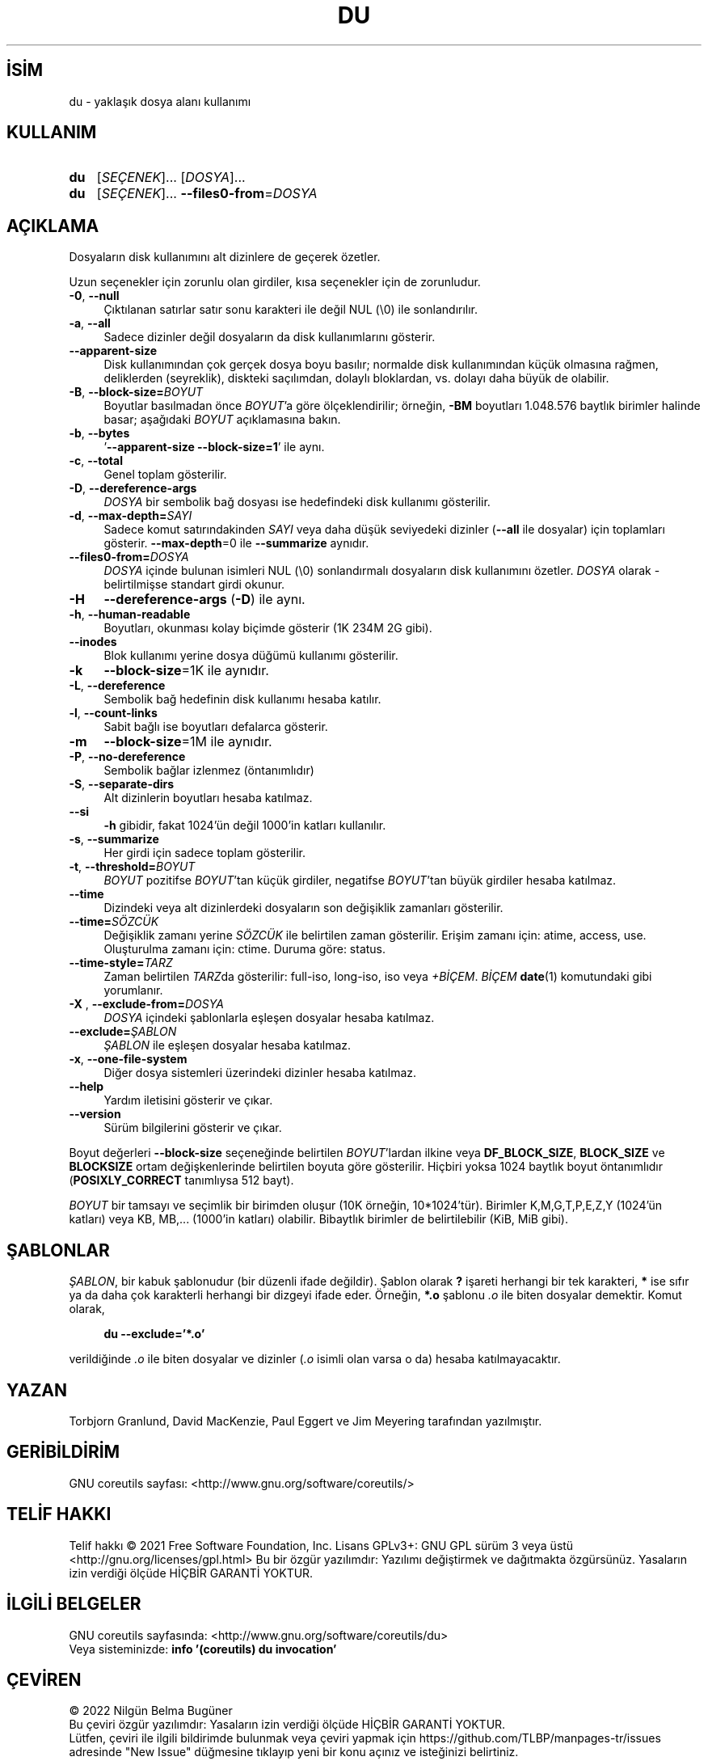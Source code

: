 .ig
 * Bu kılavuz sayfası Türkçe Linux Belgelendirme Projesi (TLBP) tarafından
 * XML belgelerden derlenmiş olup manpages-tr paketinin parçasıdır:
 * https://github.com/TLBP/manpages-tr
 *
..
.\" Derlenme zamanı: 2022-12-08T19:24:06+03:00
.TH "DU" 1 "Eylül 2021" "GNU coreutils 9.0" "Kullanıcı Komutları"
.\" Sözcükleri ilgisiz yerlerden bölme (disable hyphenation)
.nh
.\" Sözcükleri yayma, sadece sola yanaştır (disable justification)
.ad l
.PD 0
.SH İSİM
du - yaklaşık dosya alanı kullanımı
.sp
.SH KULLANIM
.IP \fBdu\fR 3
[\fISEÇENEK\fR]... [\fIDOSYA\fR]...
.IP \fBdu\fR 3
[\fISEÇENEK\fR]... \fB--files0-from\fR=\fIDOSYA\fR
.sp
.PP
.sp
.SH "AÇIKLAMA"
Dosyaların disk kullanımını alt dizinlere de geçerek özetler.
.sp
Uzun seçenekler için zorunlu olan girdiler, kısa seçenekler için de zorunludur.
.sp
.TP 4
\fB-0\fR, \fB--null\fR
Çıktılanan satırlar satır sonu karakteri ile değil NUL (\\0) ile sonlandırılır.
.sp
.TP 4
\fB-a\fR, \fB--all\fR
Sadece dizinler değil dosyaların da disk kullanımlarını gösterir.
.sp
.TP 4
\fB--apparent-size\fR
Disk kullanımından çok gerçek dosya boyu basılır; normalde disk kullanımından küçük olmasına rağmen, deliklerden (seyreklik), diskteki saçılımdan, dolaylı bloklardan, vs. dolayı daha büyük de olabilir.
.sp
.TP 4
\fB-B\fR, \fB--block-size=\fR\fIBOYUT\fR
Boyutlar basılmadan önce \fIBOYUT\fR’a göre ölçeklendirilir; örneğin, \fB-BM\fR boyutları 1.048.576 baytlık birimler halinde basar; aşağıdaki \fIBOYUT\fR açıklamasına bakın.
.sp
.TP 4
\fB-b\fR, \fB--bytes\fR
’\fB--apparent-size --block-size=1\fR’ ile aynı.
.sp
.TP 4
\fB-c\fR, \fB--total\fR
Genel toplam gösterilir.
.sp
.TP 4
\fB-D\fR, \fB--dereference-args\fR
\fIDOSYA\fR bir sembolik bağ dosyası ise hedefindeki disk kullanımı gösterilir.
.sp
.TP 4
\fB-d\fR, \fB--max-depth=\fR\fISAYI\fR
Sadece komut satırındakinden \fISAYI\fR veya daha düşük seviyedeki dizinler (\fB--all\fR ile dosyalar) için toplamları gösterir. \fB--max-depth\fR=0 ile \fB--summarize\fR aynıdır.
.sp
.TP 4
\fB--files0-from=\fR\fIDOSYA\fR
\fIDOSYA\fR içinde bulunan isimleri NUL (\\0) sonlandırmalı dosyaların disk kullanımını özetler. \fIDOSYA\fR olarak - belirtilmişse standart girdi okunur.
.sp
.TP 4
\fB-H\fR
\fB--dereference-args\fR (\fB-D\fR) ile aynı.
.sp
.TP 4
\fB-h\fR, \fB--human-readable\fR
Boyutları, okunması kolay biçimde gösterir (1K 234M 2G gibi).
.sp
.TP 4
\fB--inodes\fR
Blok kullanımı yerine dosya düğümü kullanımı gösterilir.
.sp
.TP 4
\fB-k\fR
\fB--block-size\fR=1K ile aynıdır.
.sp
.TP 4
\fB-L\fR, \fB--dereference\fR
Sembolik bağ hedefinin disk kullanımı hesaba katılır.
.sp
.TP 4
\fB-l\fR, \fB--count-links\fR
Sabit bağlı ise boyutları defalarca gösterir.
.sp
.TP 4
\fB-m\fR
\fB--block-size\fR=1M ile aynıdır.
.sp
.TP 4
\fB-P\fR, \fB--no-dereference\fR
Sembolik bağlar izlenmez (öntanımlıdır)
.sp
.TP 4
\fB-S\fR, \fB--separate-dirs\fR
Alt dizinlerin boyutları hesaba katılmaz.
.sp
.TP 4
\fB--si\fR
\fB-h\fR gibidir, fakat 1024’ün değil 1000’in katları kullanılır.
.sp
.TP 4
\fB-s\fR, \fB--summarize\fR
Her girdi için sadece toplam gösterilir.
.sp
.TP 4
\fB-t\fR, \fB--threshold=\fR\fIBOYUT\fR
\fIBOYUT\fR pozitifse \fIBOYUT\fR’tan küçük girdiler, negatifse \fIBOYUT\fR’tan büyük girdiler hesaba katılmaz.
.sp
.TP 4
\fB--time\fR
Dizindeki veya alt dizinlerdeki dosyaların son değişiklik zamanları gösterilir.
.sp
.TP 4
\fB--time=\fR\fISÖZCÜK\fR
Değişiklik zamanı yerine \fISÖZCÜK\fR ile belirtilen zaman gösterilir. Erişim zamanı için: atime, access, use. Oluşturulma zamanı için: ctime. Duruma göre: status.
.sp
.TP 4
\fB--time-style=\fR\fITARZ\fR
Zaman belirtilen \fITARZ\fRda gösterilir: full-iso, long-iso, iso veya \fI+BİÇEM\fR. \fIBİÇEM\fR \fBdate\fR(1) komutundaki gibi yorumlanır.
.sp
.TP 4
\fB-X \fR, \fB--exclude-from=\fR\fIDOSYA\fR
\fIDOSYA\fR içindeki şablonlarla eşleşen dosyalar hesaba katılmaz.
.sp
.TP 4
\fB--exclude=\fR\fIŞABLON\fR
\fIŞABLON\fR ile eşleşen dosyalar hesaba katılmaz.
.sp
.TP 4
\fB-x\fR, \fB--one-file-system\fR
Diğer dosya sistemleri üzerindeki dizinler hesaba katılmaz.
.sp
.TP 4
\fB--help\fR
Yardım iletisini gösterir ve çıkar.
.sp
.TP 4
\fB--version\fR
Sürüm bilgilerini gösterir ve çıkar.
.sp
.PP
Boyut değerleri \fB--block-size\fR seçeneğinde belirtilen \fIBOYUT\fR’lardan ilkine veya \fBDF_BLOCK_SIZE\fR, \fBBLOCK_SIZE\fR ve \fBBLOCKSIZE\fR ortam değişkenlerinde belirtilen boyuta göre gösterilir. Hiçbiri yoksa 1024 baytlık boyut öntanımlıdır (\fBPOSIXLY_CORRECT\fR tanımlıysa 512 bayt).
.sp
\fIBOYUT\fR bir tamsayı ve seçimlik bir birimden oluşur (10K örneğin, 10*1024’tür). Birimler K,M,G,T,P,E,Z,Y (1024’ün katları) veya KB, MB,... (1000’in katları) olabilir. Bibaytlık birimler de belirtilebilir (KiB, MiB gibi).
.sp
.SH "ŞABLONLAR"
\fIŞABLON\fR, bir kabuk şablonudur (bir düzenli ifade değildir). Şablon olarak \fB?\fR işareti herhangi bir tek karakteri, \fB*\fR ise sıfır ya da daha çok karakterli herhangi bir dizgeyi ifade eder. Örneğin, \fB*.o\fR şablonu \fI.o\fR ile biten dosyalar demektir. Komut olarak,
.sp
.RS 4
.nf
\fBdu --exclude=’*.o’\fR
.fi
.sp
.RE
verildiğinde \fI.o\fR ile biten dosyalar ve dizinler (\fI.o\fR isimli olan varsa o da) hesaba katılmayacaktır.
.sp
.SH "YAZAN"
Torbjorn Granlund, David MacKenzie, Paul Eggert ve Jim Meyering tarafından yazılmıştır.
.sp
.SH "GERİBİLDİRİM"
GNU coreutils sayfası: <http://www.gnu.org/software/coreutils/>
.sp
.SH "TELİF HAKKI"
Telif hakkı © 2021 Free Software Foundation, Inc. Lisans GPLv3+: GNU GPL sürüm 3 veya üstü <http://gnu.org/licenses/gpl.html> Bu bir özgür yazılımdır: Yazılımı değiştirmek ve dağıtmakta özgürsünüz. Yasaların izin verdiği ölçüde HİÇBİR GARANTİ YOKTUR.
.sp
.SH "İLGİLİ BELGELER"
GNU coreutils sayfasında: <http://www.gnu.org/software/coreutils/du>
.br
Veya sisteminizde: \fBinfo ’(coreutils) du invocation’\fR
.sp
.SH "ÇEVİREN"
© 2022 Nilgün Belma Bugüner
.br
Bu çeviri özgür yazılımdır: Yasaların izin verdiği ölçüde HİÇBİR GARANTİ YOKTUR.
.br
Lütfen, çeviri ile ilgili bildirimde bulunmak veya çeviri yapmak için https://github.com/TLBP/manpages-tr/issues adresinde "New Issue" düğmesine tıklayıp yeni bir konu açınız ve isteğinizi belirtiniz.
.sp
